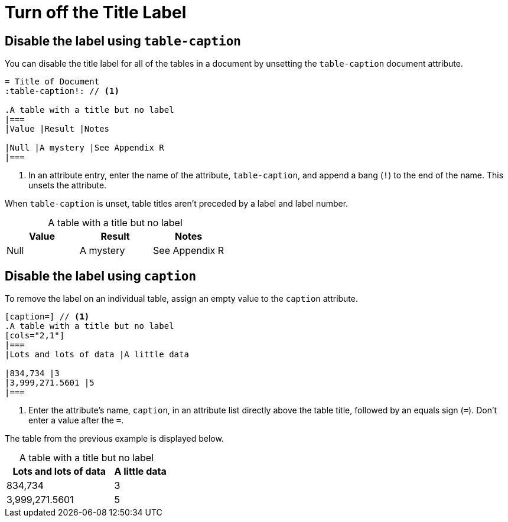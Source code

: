 = Turn off the Title Label
:xrefstyle: short
:listing-caption: Example
:table-caption!:

== Disable the label using `table-caption`

You can disable the title label for all of the tables in a document by unsetting the `table-caption` document attribute.

[source]
----
= Title of Document
:table-caption!: // <1>

.A table with a title but no label
|===
|Value |Result |Notes

|Null |A mystery |See Appendix R
|===
----
<1> In an attribute entry, enter the name of the attribute, `table-caption`, and append a bang (`!`) to the end of the name.
This unsets the attribute.

When `table-caption` is unset, table titles aren't preceded by a label and label number.

.A table with a title but no label
|===
|Value |Result |Notes

|Null |A mystery |See Appendix R
|===

== Disable the label using `caption`

To remove the label on an individual table, assign an empty value to the `caption` attribute.

[source]
----
[caption=] // <1>
.A table with a title but no label
[cols="2,1"]
|===
|Lots and lots of data |A little data

|834,734 |3
|3,999,271.5601 |5
|===
----
<1> Enter the attribute's name, `caption`, in an attribute list directly above the table title, followed by an equals sign (`=`).
Don't enter a value after the `=`.

The table from the previous example is displayed below.

[caption=]
.A table with a title but no label
[cols="2,1"]
|===
|Lots and lots of data |A little data

|834,734 |3
|3,999,271.5601 |5
|===
